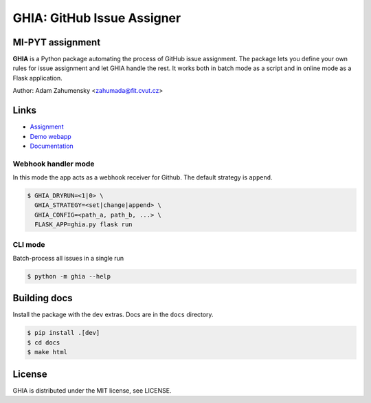 GHIA: GitHub Issue Assigner
============================

.. image:: https://circleci.com/gh/Dawnflash/ghia.svg?style=shield&circle-token=44975646403e19358f198efec23bd462ae0991db
    :target: https://circleci.com/gh/Dawnflash/ghia

MI-PYT assignment
#################

**GHIA** is a Python package automating the process of GitHub issue assignment.
The package lets you define your own rules for issue assignment and let GHIA handle the rest.
It works both in batch mode as a script and in online mode as a Flask application.

Author: Adam Zahumensky <zahumada@fit.cvut.cz>

Links
#########

* `Assignment <https://github.com/cvut/ghia>`_
* `Demo webapp <http://ghia.dawnflash.cz>`_
* `Documentation <https://ghia-zahumada.readthedocs.io/en/latest/>`_

Webhook handler mode
--------------------
In this mode the app acts as a webhook receiver for Github.
The default strategy is ``append``.

.. code:: bash

    $ GHIA_DRYRUN=<1|0> \
      GHIA_STRATEGY=<set|change|append> \
      GHIA_CONFIG=<path_a, path_b, ...> \
      FLASK_APP=ghia.py flask run

CLI mode
--------
Batch-process all issues in a single run

.. code:: bash

    $ python -m ghia --help

Building docs
#############

Install the package with the ``dev`` extras. Docs are in the ``docs`` directory.

.. code:: bash

    $ pip install .[dev]
    $ cd docs
    $ make html

License
#######

GHIA is distributed under the MIT license, see LICENSE.
